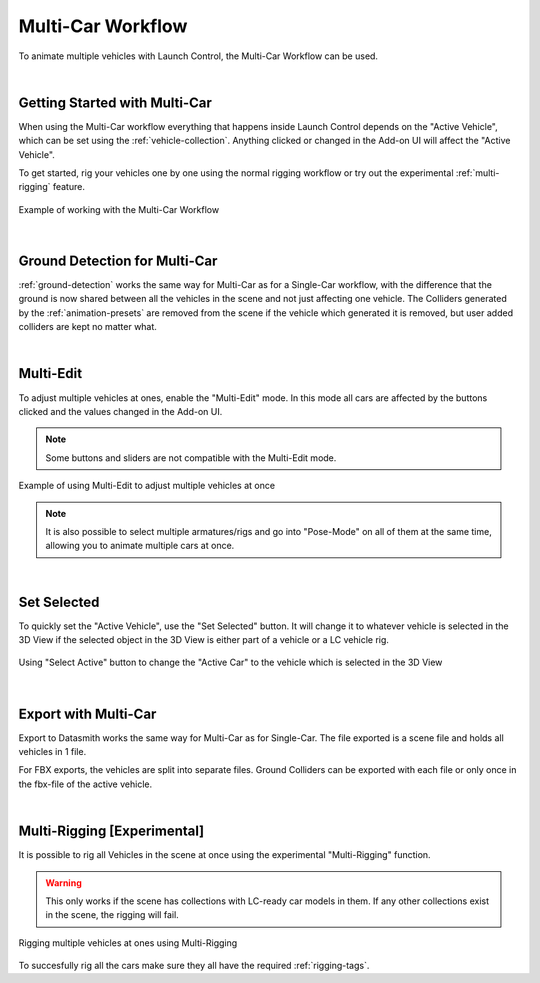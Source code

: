 .. _multi-car-workflow:
Multi-Car Workflow
===================================
To animate multiple vehicles with Launch Control, the Multi-Car Workflow can be used.

|
.. _multi-getting-started:
Getting Started with Multi-Car
------

When using the Multi-Car workflow everything that happens inside Launch Control depends on the "Active Vehicle", which can be set using the :ref:`vehicle-collection`.
Anything clicked or changed in the Add-on UI will affect the "Active Vehicle".

To get started, rig your vehicles one by one using the normal rigging workflow or try out the experimental :ref:`multi-rigging` feature.

.. figure:: gif/DOC_MultiWork.gif
    :alt: Multi Car Gif
    :class: with-shadow
    :width: 800px
    :align: center

    Example of working with the Multi-Car Workflow



|
.. _multi-ground-detection:
Ground Detection for Multi-Car
------

:ref:`ground-detection` works the same way for Multi-Car as for a Single-Car workflow, with the difference that the ground is now shared between all the vehicles in the scene and not just affecting one vehicle.
The Colliders generated by the :ref:`animation-presets` are removed from the scene if the vehicle which generated it is removed, but user added colliders are kept no matter what.



|
.. _multi-edit:
Multi-Edit
------

To adjust multiple vehicles at ones, enable the "Multi-Edit" mode.
In this mode all cars are affected by the buttons clicked and the values changed in the Add-on UI.

.. note::
    Some buttons and sliders are not compatible with the Multi-Edit mode.

.. figure:: gif/DOC_MultiEdit.gif
    :alt: Multi Edit Gif
    :class: with-shadow
    :width: 800px
    :align: center

    Example of using Multi-Edit to adjust multiple vehicles at once

.. note::
    It is also possible to select multiple armatures/rigs and go into "Pose-Mode" on all of them at the same time, allowing you to animate multiple cars at once.


|
.. _select_active:
Set Selected
------

To quickly set the "Active Vehicle", use the "Set Selected" button.
It will change it to whatever vehicle is selected in the 3D View if the selected object in the 3D View is either part of a vehicle or a LC vehicle rig.

.. figure:: gif/DOC_MultiSelect.gif
    :alt: Multi Select Gif
    :class: with-shadow
    :width: 800px
    :align: center

    Using "Select Active" button to change the "Active Car" to the vehicle which is selected in the 3D View


|
.. _multi-export:
Export with Multi-Car
------
Export to Datasmith works the same way for Multi-Car as for Single-Car. The file exported is a scene file and holds all vehicles in 1 file. 

For FBX exports, the vehicles are split into separate files.
Ground Colliders can be exported with each file or only once in the fbx-file of the active vehicle.


|
.. _multi-rigging:
Multi-Rigging [Experimental]
------

It is possible to rig all Vehicles in the scene at once using the experimental "Multi-Rigging" function. 

.. warning::
    This only works if the scene has collections with LC-ready car models in them. If any other collections exist in the scene, the rigging will fail.

.. figure:: gif/DOC_MultiRigging.gif
    :alt: Multi Rig Gif
    :class: with-shadow
    :width: 800px
    :align: center

    Rigging multiple vehicles at ones using Multi-Rigging

To succesfully rig all the cars make sure they all have the required :ref:`rigging-tags`.

